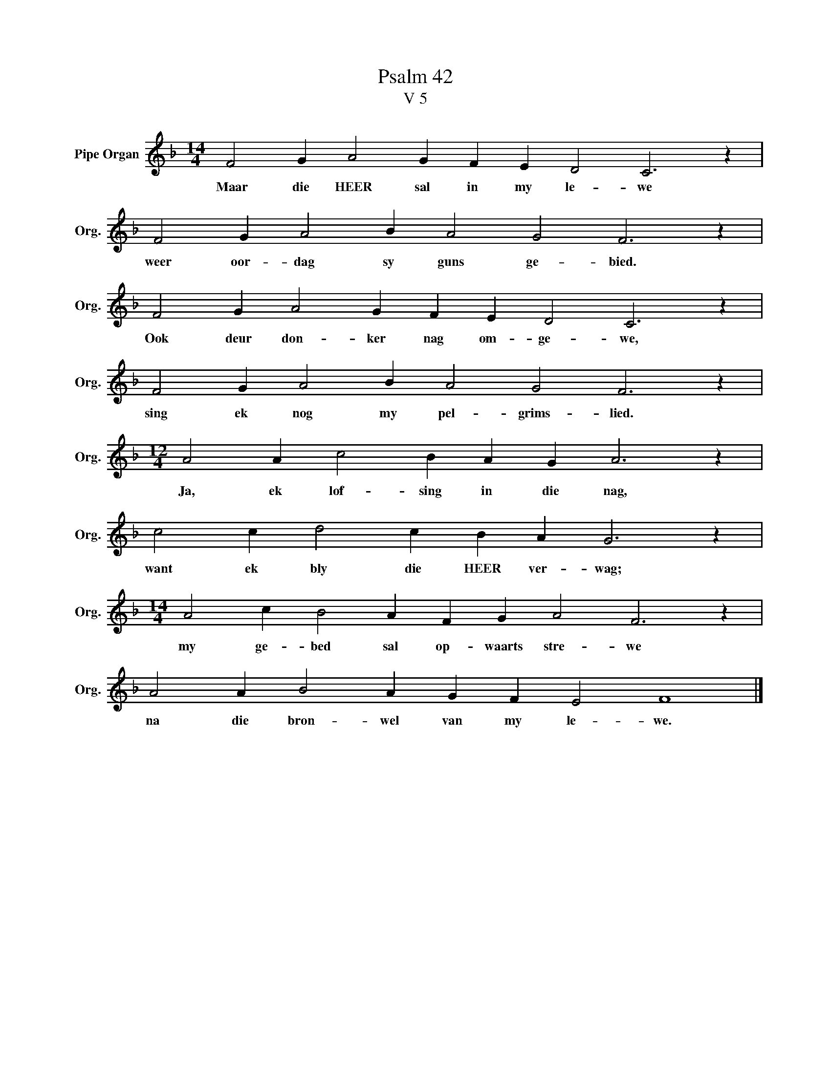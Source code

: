 X:1
T:Psalm 42
T:V 5
L:1/4
M:14/4
I:linebreak $
K:F
V:1 treble nm="Pipe Organ" snm="Org."
V:1
 F2 G A2 G F E D2 C3 z |$ F2 G A2 B A2 G2 F3 z |$ F2 G A2 G F E D2 C3 z |$ F2 G A2 B A2 G2 F3 z |$ %4
w: Maar die HEER sal in my le- we|weer oor- dag sy guns ge- bied.|Ook deur don- ker nag om- ge- we,|sing ek nog my pel- grims- lied.|
[M:12/4] A2 A c2 B A G A3 z |$ c2 c d2 c B A G3 z |$[M:14/4] A2 c B2 A F G A2 F3 z |$ %7
w: Ja, ek lof- sing in die nag,|want ek bly die HEER ver- wag;|my ge- bed sal op- waarts stre- we|
 A2 A B2 A G F E2 F4 |] %8
w: na die bron- wel van my le- we.|

